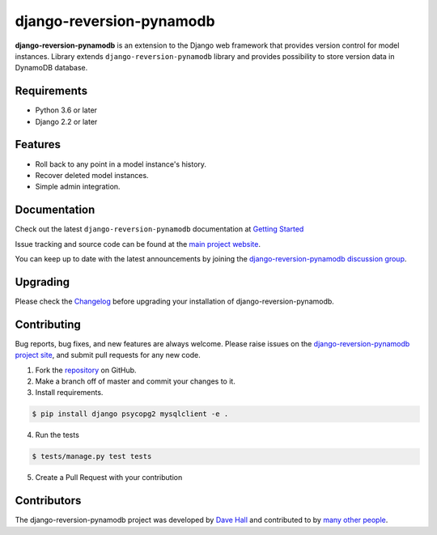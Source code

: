 =========================
django-reversion-pynamodb
=========================

|PyPI latest| |PyPI Version| |PyPI License| |TravisCI| |Docs|


**django-reversion-pynamodb** is an extension to the Django web framework that provides
version control for model instances. Library extends ``django-reversion-pynamodb`` library and provides
possibility to store version data in DynamoDB database.

Requirements
============

- Python 3.6 or later
- Django 2.2 or later

Features
========

-  Roll back to any point in a model instance's history.
-  Recover deleted model instances.
-  Simple admin integration.

Documentation
=============

Check out the latest ``django-reversion-pynamodb`` documentation at `Getting Started <http://django-reversion-pynamodb.readthedocs.io/>`_


Issue tracking and source code can be found at the
`main project website <http://github.com/etianen/django-reversion-pynamodb>`_.

You can keep up to date with the latest announcements by joining the
`django-reversion-pynamodb discussion group <http://groups.google.com/group/django-reversion-pynamodb>`_.

Upgrading
=========

Please check the `Changelog <https://github.com/etianen/django-reversion-pynamodb/blob/master/CHANGELOG.rst>`_ before upgrading
your installation of django-reversion-pynamodb.

Contributing
============

Bug reports, bug fixes, and new features are always welcome. Please raise issues on the
`django-reversion-pynamodb project site <http://github.com/etianen/django-reversion-pynamodb>`_, and submit
pull requests for any new code.

1. Fork the `repository <http://github.com/etianen/django-reversion-pynamodb>`_ on GitHub.
2. Make a branch off of master and commit your changes to it.
3. Install requirements.

.. code:: bash

    $ pip install django psycopg2 mysqlclient -e .

4. Run the tests

.. code:: bash

    $ tests/manage.py test tests

5. Create a Pull Request with your contribution

Contributors
============

The django-reversion-pynamodb project was developed by `Dave Hall <http://www.etianen.com/>`_ and contributed
to by `many other people <https://github.com/etianen/django-reversion-pynamodb/graphs/contributors>`_.


.. |Docs| image:: https://readthedocs.org/projects/django-reversion-pynamodb/badge/?version=latest
   :target: http://django-reversion-pynamodb.readthedocs.org/en/latest/?badge=latest
.. |PyPI Version| image:: https://img.shields.io/pypi/pyversions/django-reversion-pynamodb.svg?maxAge=60
   :target: https://pypi.python.org/pypi/django-reversion-pynamodb
.. |PyPI License| image:: https://img.shields.io/pypi/l/django-reversion-pynamodb.svg?maxAge=120
   :target: https://github.com/rhenter/django-reversion-pynamodb/blob/master/LICENSE
.. |PyPI latest| image:: https://img.shields.io/pypi/v/django-reversion-pynamodb.svg?maxAge=120
   :target: https://pypi.python.org/pypi/django-reversion-pynamodb
.. |TravisCI| image:: https://travis-ci.org/etianen/django-reversion-pynamodb.svg?branch=master
   :target: https://travis-ci.org/etianen/django-reversion-pynamodb
